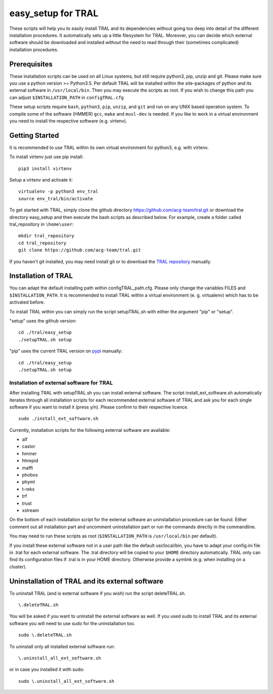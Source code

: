 .. _easy_setup:

easy_setup for TRAL
===================

These scripts will help you to easily install TRAL and its dependencies without going too deep into detail of the different installation procedures.
It automatically sets up a little filesystem for TRAL.
Moreover, you can decide which external software should be downloaded and installed without the need to read through their (sometimes complicated) installation procedures.


Prerequisites
-------------

These installation scripts can be used on all Linux systems, but still require python3, pip, unzip and git.
Please make sure you use a python version >= Python3.5.
Per default TRAL will be installed within the site-packages of python and its external software in ``/usr/local/bin``. Then you may execute the scripts as root.
If you wish to change this path you can adjust 
``$INSTALLATION_PATH`` in ``configTRAL.cfg``

These setup scripts require ``bash``, ``python3``, ``pip``, ``unzip``, and ``git`` and run on any UNIX based operation system.
To compile some of the software (HMMER) ``gcc``, ``make`` and ``musl-dev`` is needed.
If you like to work in a virtual environment you need to install the respective software (e.g. virtenv).

Getting Started
---------------

It is recommended to use TRAL within its own virtual environment for python3, e.g. with virtenv.

To install virtenv just use pip install::


    pip3 install virtenv

Setup a virtenv and activate it::

    virtualenv -p python3 env_tral
    source env_tral/bin/activate

To get started with TRAL, simply clone the github directory https://github.com/acg-team/tral.git or download the directory easy_setup and then execute the bash scripts as described below. For example, create a folder called tral_repository in ``\home\user``::

    mkdir tral_repository
    cd tral_repository
    git clone https://github.com/acg-team/tral.git


If you haven't git installed, you may need install git or to download the `TRAL repository <https://github.com/acg-team/tral/>`_ manually. 

Installation of TRAL
--------------------

You can adapt the default installing path within configTRAL_path.cfg. Please only change the variables FILES and ``$INSTALLATION_PATH``.
It is recommended to install TRAL within a virtual environment (e. g. virtualenv) which has to be activated before. 

To install TRAL within you can simply run the script setupTRAL.sh with either the argument "pip" or "setup".

"setup" uses the github version::

    cd ./tral/easy_setup
    ./setupTRAL.sh setup

"pip" uses the current TRAL version on `pypi <https://pypi.org/project/tral/>`_ manually::

    cd ./tral/easy_setup
    ./setupTRAL.sh setup


Installation of external software for TRAL
++++++++++++++++++++++++++++++++++++++++++

After installing TRAL with setupTRAL.sh you can install external software. 
The script install_ext_software.sh automatically iterates through all installation scripts for each recommended external software of TRAL and ask you for each single software if you want to install it (press y/n). Please confirm to their respective licence. ::


    sudo ./install_ext_software.sh


Currently, installation scripts for the following external software are available:

- alf
- castor
- hmmer
- hhrepid
- mafft
- phobos
- phyml
- t-reks
- trf
- trust
- xstream

On the bottom of each installation script for the external software an uninstallation procedure can be found.
Either comment out all installation part and uncomment uninstallation part or run the commands directly in the commandline.
 
You may need to run these scripts as root (``$INSTALLATION_PATH`` is ``/usr/local/bin`` per default).

If you install these external software not in a user path like the default usr/local/bin, you have to adapt your config.ini file in .tral for each external software. The .tral directory will be copied to your ``$HOME`` directory automatically. TRAL only can find its configuration files if .tral is in your HOME directory. Otherwise provide a symlink (e.g. when installing on a cluster).

Uninstallation of TRAL and its external software
------------------------------------------------

To uninstall TRAL (and is external software if you wish) run the script deleteTRAL.sh. ::


    \.deleteTRAL.sh


You will be asked if you want to uninstall the external software as well.
If you used sudo to install TRAL and its external software you will need to use sudo for the uninstallation too. ::

    sudo \.deleteTRAL.sh

To uninstall only all installed external software run::


    \.uninstall_all_ext_software.sh


or in case you installed it with sudo::


    sudo \.uninstall_all_ext_software.sh

